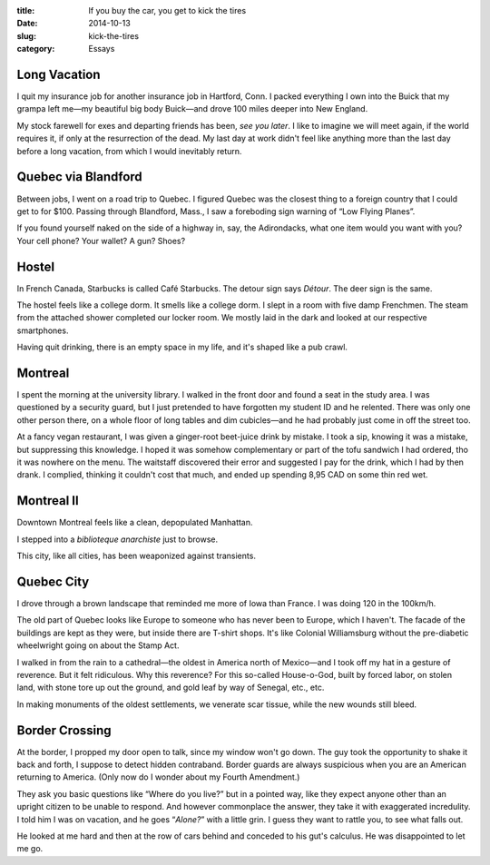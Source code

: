 :title:  If you buy the car, you get to kick the tires
:date:   2014-10-13
:slug: kick-the-tires
:category: Essays

Long Vacation
=============

I quit my insurance job for another insurance job in Hartford, Conn. I
packed everything I own into the Buick that my grampa left me—my
beautiful big body Buick—and drove 100 miles deeper into New England.

My stock farewell for exes and departing friends has been, *see you
later*. I like to imagine we will meet again, if the world requires it,
if only at the resurrection of the dead. My last day at work didn't feel
like anything more than the last day before a long vacation, from which
I would inevitably return.

Quebec via Blandford
====================

Between jobs, I went on a road trip to Quebec. I figured Quebec was the
closest thing to a foreign country that I could get to for $100. Passing
through Blandford, Mass., I saw a foreboding sign warning of “Low Flying
Planes”.

If you found yourself naked on the side of a highway in, say, the
Adirondacks, what one item would you want with you? Your cell phone?
Your wallet? A gun? Shoes?

Hostel
======

In French Canada, Starbucks is called Café Starbucks. The detour sign
says *Détour*. The deer sign is the same.

The hostel feels like a college dorm. It smells like a college dorm. I
slept in a room with five damp Frenchmen. The steam from the attached
shower completed our locker room. We mostly laid in the dark and looked
at our respective smartphones.

Having quit drinking, there is an empty space in my life, and it's
shaped like a pub crawl.

Montreal
========

I spent the morning at the university library. I walked in the front
door and found a seat in the study area. I was questioned by a security
guard, but I just pretended to have forgotten my student ID and he
relented. There was only one other person there, on a whole floor of
long tables and dim cubicles—and he had probably just come in off the
street too.

At a fancy vegan restaurant, I was given a ginger-root beet-juice drink
by mistake. I took a sip, knowing it was a mistake, but suppressing this
knowledge. I hoped it was somehow complementary or part of the tofu
sandwich I had ordered, tho it was nowhere on the menu. The waitstaff
discovered their error and suggested I pay for the drink, which I had by
then drank. I complied, thinking it couldn't cost that much, and ended
up spending 8,95 CAD on some thin red wet.

Montreal II
===========

Downtown Montreal feels like a clean, depopulated Manhattan.

I stepped into a *biblioteque anarchiste* just to browse.

This city, like all cities, has been weaponized against transients.

Quebec City
===========

I drove through a brown landscape that reminded me more of Iowa than
France. I was doing 120 in the 100km/h.

The old part of Quebec looks like Europe to someone who has never been
to Europe, which I haven't. The facade of the buildings are kept as they
were, but inside there are T-shirt shops. It's like Colonial
Williamsburg without the pre-diabetic wheelwright going on about the
Stamp Act.

I walked in from the rain to a cathedral—the oldest in America north
of Mexico—and I took off my hat in a gesture of reverence. But it felt
ridiculous. Why this reverence? For this so-called House-o-God, built by
forced labor, on stolen land, with stone tore up out the ground, and
gold leaf by way of Senegal, etc., etc.

In making monuments of the oldest settlements, we venerate scar tissue,
while the new wounds still bleed.

Border Crossing
===============

At the border, I propped my door open to talk, since my window won't go
down. The guy took the opportunity to shake it back and forth, I suppose
to detect hidden contraband. Border guards are always suspicious when
you are an American returning to America. (Only now do I wonder about my
Fourth Amendment.)

They ask you basic questions like “Where do you live?” but in a pointed
way, like they expect anyone other than an upright citizen to be unable
to respond. And however commonplace the answer, they take it with
exaggerated incredulity. I told him I was on vacation, and he goes
“\ *Alone?*\ ” with a little grin. I guess they want to rattle you, to
see what falls out.

He looked at me hard and then at the row of cars behind and conceded to
his gut's calculus. He was disappointed to let me go.
